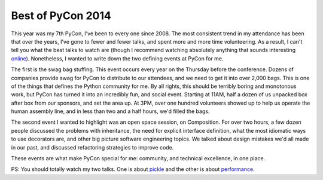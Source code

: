 Best of PyCon 2014
==================

This year was my 7th PyCon, I've been to every one since 2008. The most
consistent trend in my attendance has been that over the years, I've gone to
fewer and fewer talks, and spent more and more time volunteering. As a result,
I can't tell you what the best talks to watch are (though I recommend watching
absolutely anything that sounds interesting `online`_). Nonetheless, I wanted
to write down the two defining events at PyCon for me.

The first is the swag bag stuffing. This event occurs every year on the
Thursday before the conference. Dozens of companies provide swag for PyCon to
distribute to our attendees, and we need to get it into over 2,000 bags. This
is one of the things that defines the Python community for me. By all rights,
this should be terribly boring and monotonous work, but PyCon has turned it
into an incredibly fun, and social event. Starting at 11AM, half a dozen of us
unpacked box after box from our sponsors, and set the area up. At 3PM, over one
hundred volunteers showed up to help us operate the human assembly line, and in
less than two and a half hours, we'd filled the bags.

The second event I wanted to highlight was an open space session, on
Composition. For over two hours, a few dozen people discussed the problems with
inheritance, the need for explicit interface definition, what the most
idiomatic ways to use decorators are, and other big picture software
engineering topics. We talked about design mistakes we'd all made in our past,
and discussed refactoring strategies to improve code.

These events are what make PyCon special for me: community, and technical
excellence, in one place.

PS: You should totally watch my two talks. One is about `pickle`_ and the
other is about `performance`_.

.. _`online`: http://pyvideo.org/category/50/pycon-us-2014
.. _`pickle`: https://www.youtube.com/watch?v=7KnfGDajDQw
.. _`performance`: https://www.youtube.com/watch?v=7eeEf_rAJds
